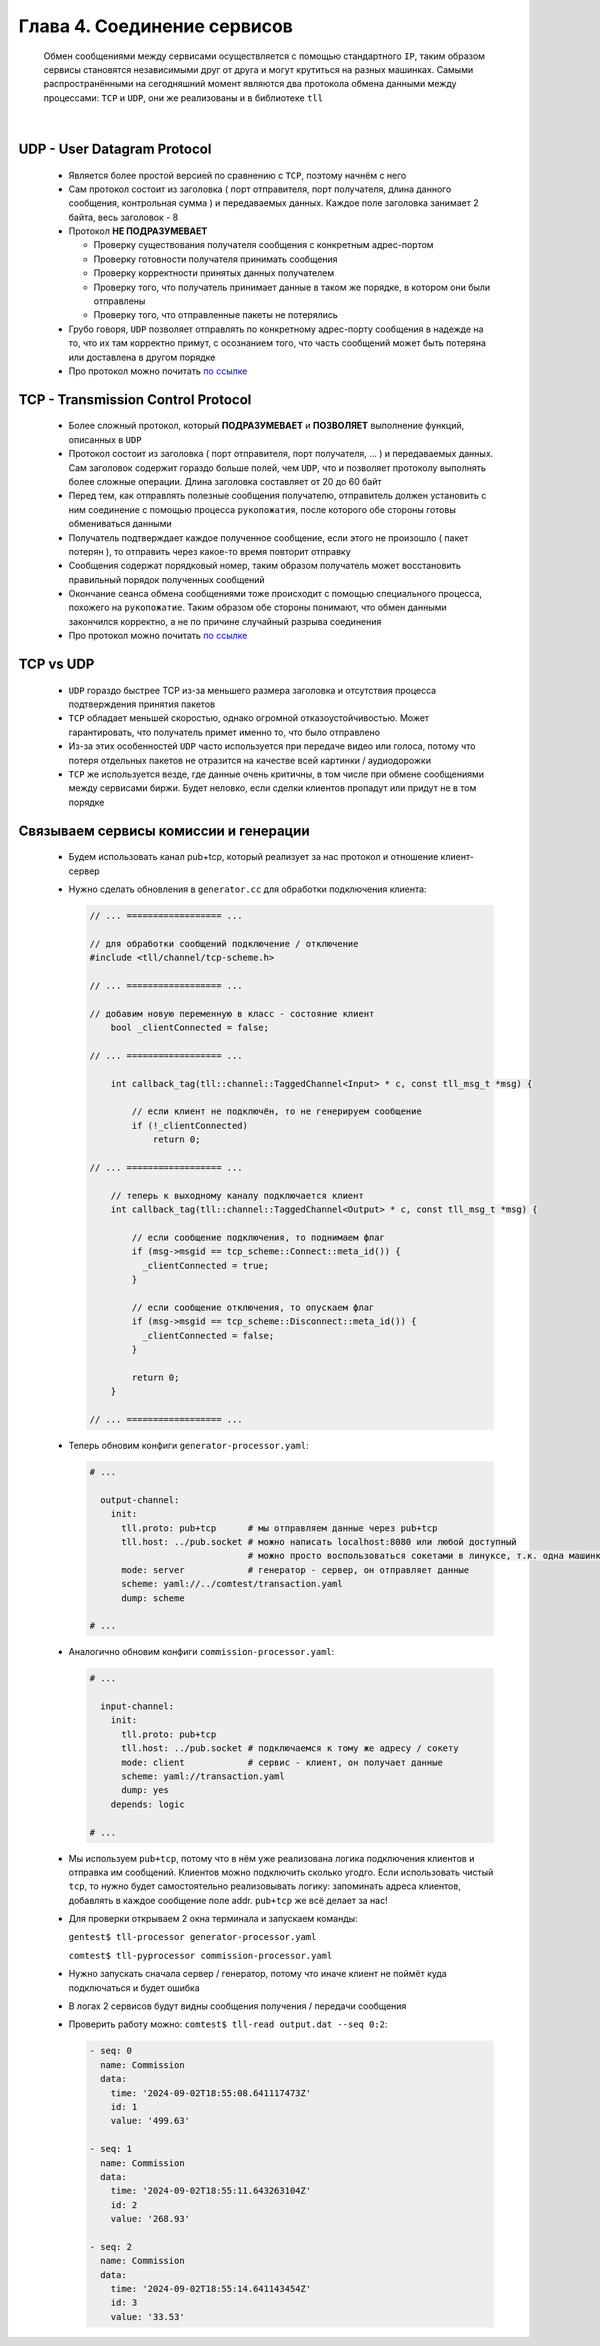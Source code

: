 Глава 4. Соединение сервисов
----------------------------

  Обмен сообщениями между сервисами осуществляется с помощью стандартного ``IP``, таким образом сервисы становятся независимыми друг от друга и могут крутиться на разных машинках. Самыми распространёнными на сегодняшний момент являются два протокола обмена данными между процессами: ``TCP`` и ``UDP``, они же реализованы и в библиотеке ``tll``

|

UDP - User Datagram Protocol
^^^^^^^^^^^^^^^^^^^^^^^^^^^^

	- Является более простой версией по сравнению с ``TCP``, поэтому начнём с него
	- Сам протокол состоит из заголовка ( порт отправителя, порт получателя, длина данного сообщения, контрольная сумма ) и передаваемых данных. Каждое поле заголовка занимает 2 байта, весь заголовок - 8
	- Протокол **НЕ ПОДРАЗУМЕВАЕТ** 

	  - Проверку существования получателя сообщения с конкретным адрес-портом
	  - Проверку готовности получателя принимать сообщения
	  - Проверку корректности принятых данных получателем
	  - Проверку того, что получатель принимает данные в таком же порядке, в котором они были отправлены
	  - Проверку того, что отправленные пакеты не потерялись
	  
	- Грубо говоря, ``UDP`` позволяет отправлять по конкретному адрес-порту сообщения в надежде на то, что их там корректно примут, с осознанием того, что часть сообщений может быть потеряна или доставлена в другом порядке
	- Про протокол можно почитать `по ссылке <https://datatracker.ietf.org/doc/html/rfc768>`_

TCP - Transmission Control Protocol
^^^^^^^^^^^^^^^^^^^^^^^^^^^^^^^^^^^

	- Более сложный протокол, который **ПОДРАЗУМЕВАЕТ** и **ПОЗВОЛЯЕТ** выполнение функций, описанных в ``UDP``
	- Протокол состоит из заголовка ( порт отправителя, порт получателя, ... ) и передаваемых данных. Сам заголовок содержит гораздо больше полей, чем ``UDP``, что и позволяет протоколу выполнять более сложные операции. Длина заголовка составляет от 20 до 60 байт
	- Перед тем, как отправлять полезные сообщения получателю, отправитель должен установить с ним соединение с помощью процесса ``рукопожатия``, после которого обе стороны готовы обмениваться данными
	- Получатель подтверждает каждое полученное сообщение, если этого не произошло ( пакет потерян ), то отправить через какое-то время повторит отправку
	- Сообщения содержат порядковый номер, таким образом получатель может восстановить правильный порядок полученных сообщений
	- Окончание сеанса обмена сообщениями тоже происходит с помощью специального процесса, похожего на ``рукопожатие``. Таким образом обе стороны понимают, что обмен данными закончился корректно, а не по причине случайный разрыва соединения
	- Про протокол можно почитать `по ссылке <https://datatracker.ietf.org/doc/html/rfc793>`_

TCP vs UDP
^^^^^^^^^^

  - ``UDP`` гораздо быстрее TCP из-за меньшего размера заголовка и отсутствия процесса подтверждения принятия пакетов
  - ``TCP`` обладает меньшей скоростью, однако огромной отказоустойчивостью. Может гарантировать, что получатель примет именно то, что было отправлено
  - Из-за этих особенностей ``UDP`` часто используется при передаче видео или голоса, потому что потеря отдельных пакетов не отразится на качестве всей картинки / аудиодорожки
  - ``TCP`` же используется везде, где данные очень критичны, в том числе при обмене сообщениями между сервисами биржи. Будет неловко, если сделки клиентов пропадут или придут не в том порядке

Связываем сервисы комиссии и генерации
^^^^^^^^^^^^^^^^^^^^^^^^^^^^^^^^^^^^^^

  - Будем использовать канал pub+tcp, который реализует за нас протокол и отношение клиент-сервер

  - Нужно сделать обновления в ``generator.cc`` для обработки подключения клиента:

    .. code:: c++

      // ... ================== ...

      // для обработки сообщений подключение / отключение
      #include <tll/channel/tcp-scheme.h>

      // ... ================== ...

      // добавим новую переменную в класс - состояние клиент
          bool _clientConnected = false;

      // ... ================== ...

          int callback_tag(tll::channel::TaggedChannel<Input> * c, const tll_msg_t *msg) {
        
              // если клиент не подключён, то не генерируем сообщение
              if (!_clientConnected)
                  return 0;

      // ... ================== ...

          // теперь к выходному каналу подключается клиент
          int callback_tag(tll::channel::TaggedChannel<Output> * c, const tll_msg_t *msg) {
              
              // если сообщение подключения, то поднимаем флаг
              if (msg->msgid == tcp_scheme::Connect::meta_id()) {
                _clientConnected = true;
              }

              // если сообщение отключения, то опускаем флаг
              if (msg->msgid == tcp_scheme::Disconnect::meta_id()) {
                _clientConnected = false;
              }
              
              return 0;
          }

      // ... ================== ...




  
  - Теперь обновим конфиги ``generator-processor.yaml``:

    .. code:: yaml

          # ...

            output-channel:
              init:
                tll.proto: pub+tcp      # мы отправляем данные через pub+tcp
                tll.host: ../pub.socket # можно написать localhost:8080 или любой доступный
                                        # можно просто воспользоваться сокетами в линуксе, т.к. одна машинка
                mode: server            # генератор - сервер, он отправляет данные
                scheme: yaml://../comtest/transaction.yaml
                dump: scheme

          # ...


  - Аналогично обновим конфиги ``commission-processor.yaml``:

    .. code:: yaml

          # ...

            input-channel:           
              init:                       
                tll.proto: pub+tcp                 
                tll.host: ../pub.socket # подключаемся к тому же адресу / сокету
                mode: client            # сервис - клиент, он получает данные
                scheme: yaml://transaction.yaml 
                dump: yes
              depends: logic  

          # ... 

  - Мы используем ``pub+tcp``, потому что в нём уже реализована логика подключения клиентов и отправка им сообщений. Клиентов можно подключить сколько угодго. Если использовать чистый ``tcp``, то нужно будет самостоятельно реализовывать логику: запоминать адреса клиентов, добавлять в каждое сообщение поле addr. ``pub+tcp`` же всё делает за нас!
  - Для проверки открываем 2 окна терминала и запускаем команды:

    ``gentest$ tll-processor generator-processor.yaml`` 

    ``comtest$ tll-pyprocessor commission-processor.yaml``

  - Нужно запускать сначала сервер / генератор, потому что иначе клиент не поймёт куда подключаться и будет ошибка
  - В логах 2 сервисов будут видны сообщения получения / передачи сообщения
  - Проверить работу можно: ``comtest$ tll-read output.dat --seq 0:2``:

    .. code::

          - seq: 0
            name: Commission
            data:
              time: '2024-09-02T18:55:08.641117473Z'
              id: 1
              value: '499.63'
          
          - seq: 1
            name: Commission
            data:
              time: '2024-09-02T18:55:11.643263104Z'
              id: 2
              value: '268.93'
          
          - seq: 2
            name: Commission
            data:
              time: '2024-09-02T18:55:14.641143454Z'
              id: 3
              value: '33.53'



